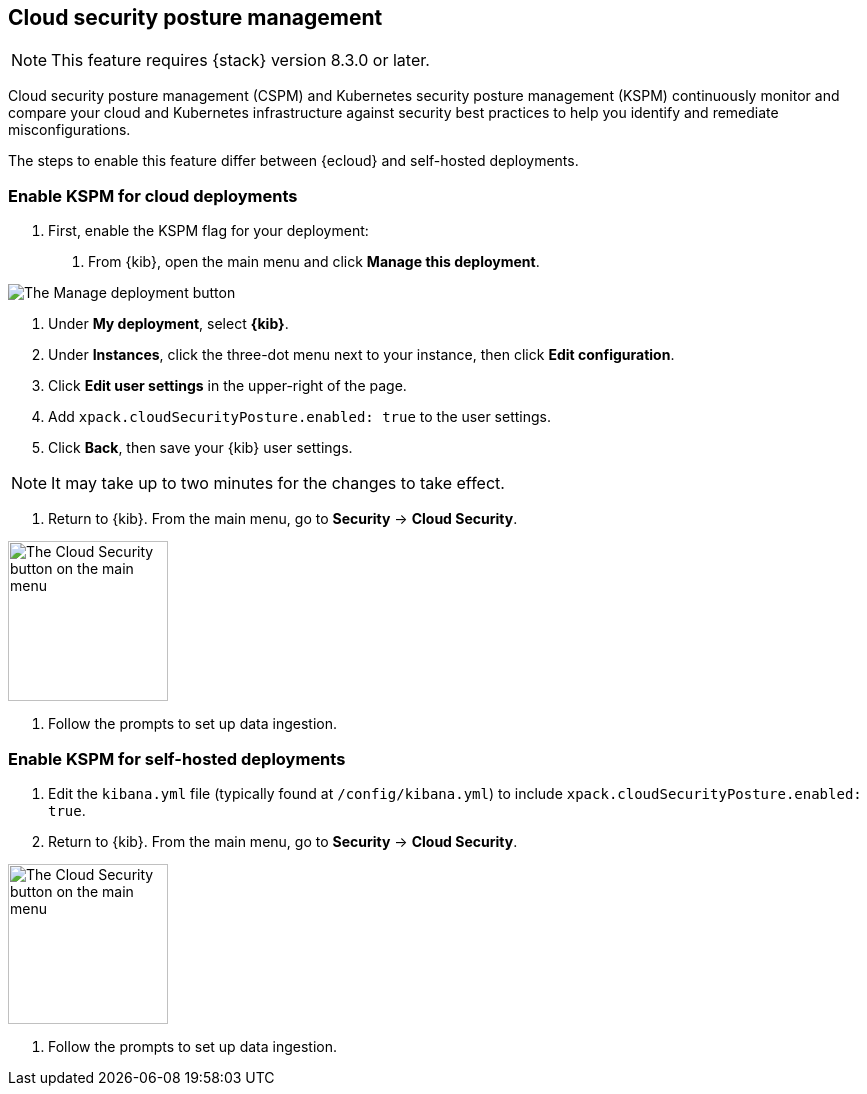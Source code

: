 [[security-posture-management]]
== Cloud security posture management

NOTE: This feature requires {stack} version 8.3.0 or later.

Cloud security posture management (CSPM) and Kubernetes security posture management (KSPM) continuously monitor and compare your cloud and Kubernetes infrastructure against security best practices to help you identify and remediate misconfigurations.

The steps to enable this feature differ between {ecloud} and self-hosted deployments.

[[enable-kspm-on-cloud]]
[discrete]
=== Enable KSPM for cloud deployments

1. First, enable the KSPM flag for your deployment:

  a. From {kib}, open the main menu and click  **Manage this deployment**.

image::images/kspm-1.png[The Manage deployment button]

  b. Under **My deployment**, select **{kib}**.
  c. Under **Instances**, click the three-dot menu next to your instance, then click **Edit configuration**.
  d. Click **Edit user settings** in the upper-right of the page.
  e. Add `xpack.cloudSecurityPosture.enabled: true` to the user settings.
  f. Click **Back**, then save your {kib} user settings.

NOTE: It may take up to two minutes for the changes to take effect.

2. Return to {kib}. From the main menu, go to **Security** -> **Cloud Security**.

image::images/kspm-2.png[The Cloud Security button on the main menu, width=160]

3. Follow the prompts to set up data ingestion.

[[enable-kspm-on-selfhosted]]
[discrete]
=== Enable KSPM for self-hosted deployments
1. Edit the `kibana.yml` file (typically found at `/config/kibana.yml`) to include `xpack.cloudSecurityPosture.enabled: true`.

2. Return to {kib}. From the main menu, go to **Security** -> **Cloud Security**.

image::images/kspm-2.png[The Cloud Security button on the main menu, width=160]

3. Follow the prompts to set up data ingestion.
